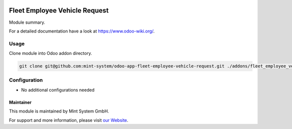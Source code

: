 .. image:: https://img.shields.io/badge/licence-GPL--3-blue.svg
    :target: http://www.gnu.org/licenses/gpl-3.0-standalone.html
    :alt: License: GPL-3

==============================
Fleet Employee Vehicle Request
==============================

Module summary.

For a detailed documentation have a look at https://www.odoo-wiki.org/.

.. image:: https://raw.githubusercontent.com/Mint-System/Wiki/master/assets/icon-box.png
  :height: 100
  :width: 100
  :alt: Icon

Usage
~~~~~

Clone module into Odoo addon directory.

.. code-block:: bash

    git clone git@github.com:mint-system/odoo-app-fleet-employee-vehicle-request.git ./addons/fleet_employee_vehicle_request

Configuration
~~~~~~~~~~~~~

* No additional configurations needed

Maintainer
==========

.. image:: https://raw.githubusercontent.com/Mint-System/Wiki/master/assets/mint-system-logo.png
  :target: https://www.mint-system.ch

This module is maintained by Mint System GmbH.

For support and more information, please visit `our Website <https://www.mint-system.ch>`__.
